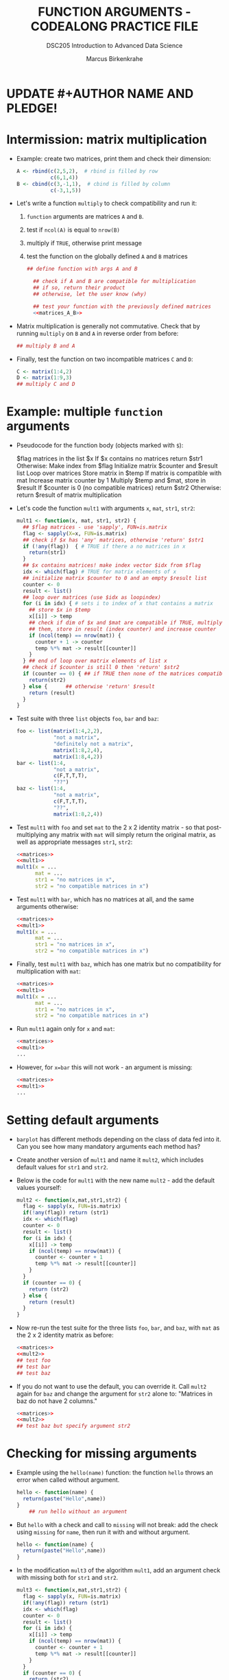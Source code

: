 #+TITLE: FUNCTION ARGUMENTS - CODEALONG PRACTICE FILE
#+AUTHOR: Marcus Birkenkrahe
#+SUBTITLE:DSC205 Introduction to Advanced Data Science
#+STARTUP:overview hideblocks indent
#+OPTIONS: toc:nil num:nil ^:nil
#+PROPERTY: header-args:R :exports both :results output :session *R* :noweb yes
* UPDATE #+AUTHOR NAME AND PLEDGE!
* Intermission: matrix multiplication

- Example: create two matrices, print them and check their dimension:
  #+name: matrices_A_B
  #+begin_src R 
    A <- rbind(c(2,5,2),  # rbind is filled by row
               c(6,1,4))
    B <- cbind(c(3,-1,1),  # cbind is filled by column
               c(-3,1,5))
  #+end_src

- Let's write a function ~multiply~ to check compatibility and run it:
  1) ~function~ arguments are matrices ~A~ and ~B~.
  2) test if ~ncol(A)~ is equal to ~nrow(B)~
  3) multiply if ~TRUE~, otherwise print message
  4) test the function on the globally defined ~A~ and ~B~ matrices
  #+name: f_multiply
  #+begin_src R
    ## define function with args A and B

      ## check if A and B are compatible for multiplication
      ## if so, return their product
      ## otherwise, let the user know (why)

      ## test your function with the previously defined matrices
      <<matrices_A_B>>

  #+end_src
  
- Matrix multiplication is generally not commutative. Check that by
  running ~multiply~ on ~B~ and ~A~ in reverse order from before:
  #+begin_src R
    ## multiply B and A
    
  #+end_src

- Finally, test the function on two incompatible matrices ~C~ and ~D~:
  #+begin_src R
    C <- matrix(1:4,2)
    D <- matrix(1:9,3)
    ## multiply C and D
  #+end_src

* Example: multiple ~function~ arguments

- Pseudocode for the function body (objects marked with ~$~):
  #+begin_example sh
    $flag matrices in the list $x
    If $x contains no matrices
       return $str1
    Otherwise:
       Make index from $flag
       Initialize matrix $counter and $result list
       Loop over matrices
         Store matrix in $temp
         If matrix is compatible with mat
            Increase matrix counter by 1
            Multiply $temp and $mat, store in $result
       If $counter is 0 (no compatible matrices)
         return $str2
       Otherwise:
         return $result of matrix multiplication
  #+end_example

- Let's code the function ~mult1~ with arguments ~x~, ~mat~, ~str1~, ~str2~:
  #+name: mult1
  #+begin_src R :results silent
    mult1 <- function(x, mat, str1, str2) {
      ## $flag matrices - use 'sapply', FUN=is.matrix
      flag <- sapply(X=x, FUN=is.matrix)
      ## check if $x has 'any' matrices, otherwise 'return' $str1
      if (!any(flag))  { # TRUE if there a no matrices in x
        return(str1)
      }
      ## $x contains matrices! make index vector $idx from $flag
      idx <- which(flag) # TRUE for matrix elements of x
      ## initialize matrix $counter to 0 and an empty $result list
      counter <- 0
      result <- list()
      ## loop over matrices (use $idx as loopindex)
      for (i in idx) { # sets i to index of x that contains a matrix
        ## store $x in $temp
        x[[i]] -> temp
        ## check if dim of $x and $mat are compatible if TRUE, multiply
        ## them, store in result (index counter) and increase counter
        if (ncol(temp) == nrow(mat)) {
          counter + 1 -> counter
          temp %*% mat -> result[[counter]]
        }
      } ## end of loop over matrix elements of list x
      ## check if $counter is still 0 then 'return' $str2
      if (counter == 0) { ## if TRUE then none of the matrices compatible
        return(str2)
      } else {      ## otherwise 'return' $result
        return (result)
      }
    }
  #+end_src

- Test suite with three ~list~ objects ~foo~, ~bar~ and ~baz~:
  #+name: matrices
  #+begin_src R :results silent
    foo <- list(matrix(1:4,2,2),
                "not a matrix",
                "definitely not a matrix",
                matrix(1:8,2,4),
                matrix(1:8,4,2))
    bar <- list(1:4,
                "not a matrix",
                c(F,T,T,T),
                "??")
    baz <- list(1:4,
                "not a matrix",
                c(F,T,T,T),
                "??",
                matrix(1:8,2,4))
  #+end_src  

- Test ~mult1~ with ~foo~ and set ~mat~ to the 2 x 2 identity matrix - so
  that post-multiplying any matrix with ~mat~ will simply return the
  original matrix, as well as appropriate messages ~str1~, ~str2~:
  #+begin_src R
    <<matrices>>
    <<mult1>>
    mult1(x = ...
          mat = ...
          str1 = "no matrices in x",
          str2 = "no compatible matrices in x")
  #+end_src

- Test ~mult1~ with ~bar~, which has no matrices at all, and the same
  arguments otherwise:
  #+begin_src R
    <<matrices>>
    <<mult1>>
    mult1(x = ...
          mat = ...
          str1 = "no matrices in x",
          str2 = "no compatible matrices in x")
  #+end_src

- Finally, test ~mult1~ with ~baz~, which has one matrix but no
  compatibility for multiplication with ~mat~:
  #+begin_src R
    <<matrices>>
    <<mult1>>
    mult1(x = ...
          mat = ...
          str1 = "no matrices in x",
          str2 = "no compatible matrices in x")
  #+end_src

- Run ~mult1~ again only for ~x~ and ~mat~:
  #+begin_src R
    <<matrices>>
    <<mult1>>
    ...
  #+end_src

- However, for ~x=bar~ this will not work - an argument is missing:
  #+begin_src R
    <<matrices>>
    <<mult1>>
    ...
  #+end_src
  
* Setting default arguments

- ~barplot~ has different methods depending on the class of data fed
  into it. Can you see how many mandatory arguments each method has?

- Create another version of ~mult1~ and name it ~mult2~, which includes
  default values for ~str1~ and ~str2~.

- Below is the code for ~mult1~ with the new name ~mult2~ - add the
  default values yourself:
  #+name: mult2
  #+begin_src R :results silent
    mult2 <- function(x,mat,str1,str2) {
      flag <- sapply(x, FUN=is.matrix)
      if(!any(flag)) return (str1)
      idx <- which(flag)
      counter <- 0
      result <- list()
      for (i in idx) {
        x[[i]] -> temp
        if (ncol(temp) == nrow(mat)) {
          counter <- counter + 1
          temp %*% mat -> result[[counter]]
        }
      }
      if (counter == 0) {
        return (str2)
      } else {
        return (result)
      }
    }
  #+end_src

- Now re-run the test suite for the three lists ~foo~, ~bar~, and ~baz~,
  with ~mat~ as the 2 x 2 identity matrix as before:
  #+begin_src R
    <<matrices>>
    <<mult2>>
    ## test foo
    ## test bar
    ## test baz
  #+end_src

- If you do not want to use the default, you can override it. Call
  ~mult2~ again for ~baz~ and change the argument for ~str2~ alone to:
  "Matrices in baz do not have 2 columns."
  #+begin_src R
    <<matrices>>
    <<mult2>>
    ## test baz but specify argument str2
  #+end_src

* Checking for missing arguments

- Example using the ~hello(name)~ function: the function ~hello~ throws an
  error when called without argument.
  #+begin_src R
    hello <- function(name) {
      return(paste("Hello",name))
    }
        ## run hello without an argument
  #+end_src

- But ~hello~ with a check and call to ~missing~ will not break: add the
  check using ~missing~ for ~name~, then run it with and without argument.
  #+begin_src R
    hello <- function(name) {
      return(paste("Hello",name))
    }
  #+end_src

- In the modification ~mult3~ of the algorithm ~mult1~, add an argument
  check with missing both for ~str1~ and ~str2~.
  #+name: mult3
  #+begin_src R
    mult3 <- function(x,mat,str1,str2) {
      flag <- sapply(x, FUN=is.matrix)
      if(!any(flag)) return (str1)
      idx <- which(flag)
      counter <- 0
      result <- list()
      for (i in idx) {
        x[[i]] -> temp
        if (ncol(temp) == nrow(mat)) {
          counter <- counter + 1
          temp %*% mat -> result[[counter]]
        }
      }
      if (counter == 0) {
        return (str2)
      } else {
        return (result)
      }
    }
  #+end_src

- Test ~mult3~ with ~bar~ (which returns ~str1~) and with ~baz~ (which returns
  ~str2~:
  #+begin_src R
    <<matrices>>
    <<mult3>>
    ## test with bar
    ## test with baz
  #+end_src

* Dealing with ellipses

- Write a function that can plot the specified Fibonacci numbers:
  1) create the Fibonacci sequence ~fibseq~ to ~threshold~
  2) if ~plotit~ is ~TRUE~, plot the obtained sequence on the y-axis
     against its index for the x-axis
  3) Pass the ellipsis right into ~plot~
  #+name: myfibplot
  #+begin_src R :results silent
    myfibplot <- function(threshold, plotit=TRUE,...) {
      fibseq <- c(1,1)  
      counter <- 2
      repeat {
        fibseq <- c(fibseq,fibseq[counter-1]+fibseq[counter])
        counter <- counter +1
        if (fibseq[counter] > threshold) break
      } ## end of Fibonacci computation
      ## plot(fibseq) if plotit=TRUE and return(fibseq) otherwise
    }
  #+end_src

- Suppress the plot but print the sequence up to ~threshold=150~:
  #+begin_src R
    <<myfibplot>>

  #+end_src

- Plot Fibonacci numbers up to the ~threshold~ 150 with ~myfib~:
  #+begin_src R :results graphics file :file ../img/myfib.png
    <<myfibplot>>

  #+end_src

- In this plot, the ellipsis is not used. In the next one, we'll use
  it. Add the following arguments to the plot:
  1) Give it the title "Terms of the Fibonacci sequence"
  2) Change the point character (~pch~) to 4
  3) Change the line type (~lty~) to 2
  4) Change the x-axis label (~xlab~) to "Term (n)"
  5) Change the y-axis label (~ylab~) to "Fibonacci number"
  6) Change the plot ~type~ to "both points and lines" (~"b"~)
  #+begin_src R :results graphics file :file myfib_ellipsis.png

  #+end_src

- The dummy function ~unpackme(...)~ takes an ellipsis converts it into
  a list.
  #+name: unpackme
  #+begin_src R :results silent
    unpackme <- function(...) {
      ## assign the ellipsis argument to a list x
      ## print the list
      ## print the names of the list elements
      ## print the types of the list elements
    }
  #+end_src

- Here's a sample run:
  1) four arguments, tagged ~aa~, ~bb~, ~cc~, and ~dd~ are contents of ~...~
  2) ~unpackme~ identifies them using ~list~
  #+begin_src R
    <<unpackme>>
    unpackme(aa = matrix(1:4,2,2),
             bb = TRUE,
             cc = c("two","strings"),
             dd = factor(c(1,1,2,1)))
  #+end_src



